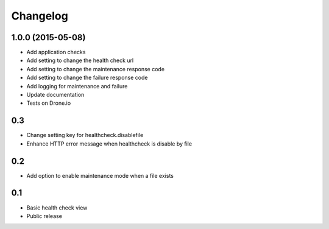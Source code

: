 Changelog
=========

1.0.0 (2015-05-08)
------------------

* Add application checks
* Add setting to change the health check url
* Add setting to change the maintenance response code
* Add setting to change the failure response code
* Add logging for maintenance and failure
* Update documentation
* Tests on Drone.io


0.3
---

* Change setting key for healthcheck.disablefile
* Enhance HTTP error message when healthcheck is disable by file


0.2
---

* Add option to enable maintenance mode when a file exists


0.1
---

* Basic health check view
* Public release
